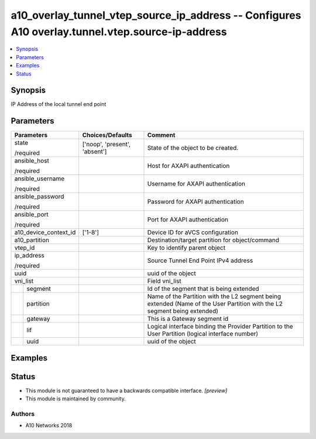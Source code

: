 .. _a10_overlay_tunnel_vtep_source_ip_address_module:


a10_overlay_tunnel_vtep_source_ip_address -- Configures A10 overlay.tunnel.vtep.source-ip-address
=================================================================================================

.. contents::
   :local:
   :depth: 1


Synopsis
--------

IP Address of the local tunnel end point






Parameters
----------

+-----------------------+-------------------------------+--------------------------------------------------------------------------------------------------------------------------+
| Parameters            | Choices/Defaults              | Comment                                                                                                                  |
|                       |                               |                                                                                                                          |
|                       |                               |                                                                                                                          |
+=======================+===============================+==========================================================================================================================+
| state                 | ['noop', 'present', 'absent'] | State of the object to be created.                                                                                       |
|                       |                               |                                                                                                                          |
| /required             |                               |                                                                                                                          |
+-----------------------+-------------------------------+--------------------------------------------------------------------------------------------------------------------------+
| ansible_host          |                               | Host for AXAPI authentication                                                                                            |
|                       |                               |                                                                                                                          |
| /required             |                               |                                                                                                                          |
+-----------------------+-------------------------------+--------------------------------------------------------------------------------------------------------------------------+
| ansible_username      |                               | Username for AXAPI authentication                                                                                        |
|                       |                               |                                                                                                                          |
| /required             |                               |                                                                                                                          |
+-----------------------+-------------------------------+--------------------------------------------------------------------------------------------------------------------------+
| ansible_password      |                               | Password for AXAPI authentication                                                                                        |
|                       |                               |                                                                                                                          |
| /required             |                               |                                                                                                                          |
+-----------------------+-------------------------------+--------------------------------------------------------------------------------------------------------------------------+
| ansible_port          |                               | Port for AXAPI authentication                                                                                            |
|                       |                               |                                                                                                                          |
| /required             |                               |                                                                                                                          |
+-----------------------+-------------------------------+--------------------------------------------------------------------------------------------------------------------------+
| a10_device_context_id | ['1-8']                       | Device ID for aVCS configuration                                                                                         |
|                       |                               |                                                                                                                          |
|                       |                               |                                                                                                                          |
+-----------------------+-------------------------------+--------------------------------------------------------------------------------------------------------------------------+
| a10_partition         |                               | Destination/target partition for object/command                                                                          |
|                       |                               |                                                                                                                          |
|                       |                               |                                                                                                                          |
+-----------------------+-------------------------------+--------------------------------------------------------------------------------------------------------------------------+
| vtep_id               |                               | Key to identify parent object                                                                                            |
|                       |                               |                                                                                                                          |
|                       |                               |                                                                                                                          |
+-----------------------+-------------------------------+--------------------------------------------------------------------------------------------------------------------------+
| ip_address            |                               | Source Tunnel End Point IPv4 address                                                                                     |
|                       |                               |                                                                                                                          |
| /required             |                               |                                                                                                                          |
+-----------------------+-------------------------------+--------------------------------------------------------------------------------------------------------------------------+
| uuid                  |                               | uuid of the object                                                                                                       |
|                       |                               |                                                                                                                          |
|                       |                               |                                                                                                                          |
+-----------------------+-------------------------------+--------------------------------------------------------------------------------------------------------------------------+
| vni_list              |                               | Field vni_list                                                                                                           |
|                       |                               |                                                                                                                          |
|                       |                               |                                                                                                                          |
+---+-------------------+-------------------------------+--------------------------------------------------------------------------------------------------------------------------+
|   | segment           |                               | Id of the segment that is being extended                                                                                 |
|   |                   |                               |                                                                                                                          |
|   |                   |                               |                                                                                                                          |
+---+-------------------+-------------------------------+--------------------------------------------------------------------------------------------------------------------------+
|   | partition         |                               | Name of the Partition with the L2 segment being extended (Name of the User Partition with the L2 segment being extended) |
|   |                   |                               |                                                                                                                          |
|   |                   |                               |                                                                                                                          |
+---+-------------------+-------------------------------+--------------------------------------------------------------------------------------------------------------------------+
|   | gateway           |                               | This is a Gateway segment id                                                                                             |
|   |                   |                               |                                                                                                                          |
|   |                   |                               |                                                                                                                          |
+---+-------------------+-------------------------------+--------------------------------------------------------------------------------------------------------------------------+
|   | lif               |                               | Logical interface binding the Provider Partition to the User Partition (logical interface number)                        |
|   |                   |                               |                                                                                                                          |
|   |                   |                               |                                                                                                                          |
+---+-------------------+-------------------------------+--------------------------------------------------------------------------------------------------------------------------+
|   | uuid              |                               | uuid of the object                                                                                                       |
|   |                   |                               |                                                                                                                          |
|   |                   |                               |                                                                                                                          |
+---+-------------------+-------------------------------+--------------------------------------------------------------------------------------------------------------------------+







Examples
--------

.. code-block:: yaml+jinja

    





Status
------




- This module is not guaranteed to have a backwards compatible interface. *[preview]*


- This module is maintained by community.



Authors
~~~~~~~

- A10 Networks 2018

